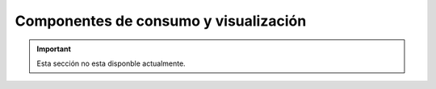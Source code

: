 ======================================
Componentes de consumo y visualización
======================================

.. important:: Esta sección no esta disponble actualmente.